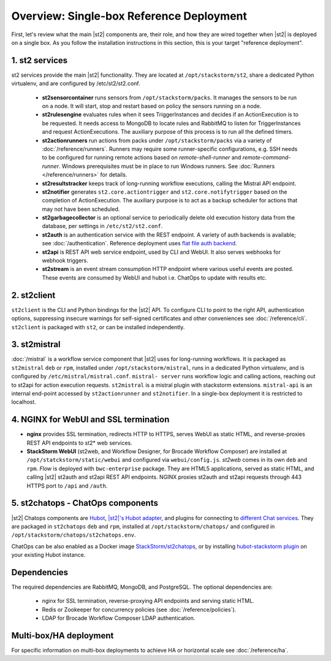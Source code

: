 Overview: Single-box Reference Deployment
==========================================

First, let's review what the main |st2| components are, their role, and how they are wired
together when |st2| is deployed on a single box. As you follow the installation instructions
in this section, this is your target "reference deployment".

.. figure :: /_static/images/st2-deployment-big-picture.png
    :align: center
.. figure  https://docs.google.com/drawings/d/1X6u8BB9bnWkW8C81ERBvjIKRfo9mDos4XEKeDv6YiF0/pub?w=960&amp;h=720
..    :align: center

    |st2| single-box reference deployment.

.. source https://docs.google.com/drawings/d/1X6u8BB9bnWkW8C81ERBvjIKRfo9mDos4XEKeDv6YiF0/edit


1. st2 services
----------------
st2 services provide the main |st2| functionality. They are located at ``/opt/stackstorm/st2``,
share a dedicated Python virtualenv, and are configured by /etc/st2/st2.conf.

    * **st2sensorcontainer** runs sensors from ``/opt/stackstorm/packs``. It manages the sensors to
      be run on a node. It will start, stop and restart based on policy the sensors running on a node.
    * **st2rulesengine** evaluates rules when it sees TriggerInstances and decides if an ActionExecution
      is to be requested. It needs access to MongoDB to locate rules and RabbitMQ to listen for
      TriggerInstances and request ActionExecutions. The auxiliary purpose of this process is to
      run all the defined timers.
    * **st2actionrunners** run actions from packs under ``/opt/stackstorm/packs`` via a variety of
      :doc:`/reference/runners`. Runners may require some runner-specific configurations, e.g. SSH needs to be
      configured for running remote actions based on `remote-shell-runner` and `remote-command-runner`.
      Windows prerequisites must be in place to run Windows runners. See :doc:`Runners </reference/runners>`
      for details.
    * **st2resultstracker** keeps track of long-running workflow executions, calling the Mistral
      API endpoint.
    * **st2notifier** generates ``st2.core.actiontrigger`` and ``st2.core.notifytrigger`` based
      on the completion of ActionExecution. The auxiliary purpose is to act as a backup scheduler
      for actions that may not have been scheduled.
    * **st2garbagecollector** is an optional service to periodically delete old execution history
      data from the database, per settings in ``/etc/st2/st2.conf``.
    * **st2auth** is an authentication service with the REST endpoint. A variety of auth backends
      is available; see :doc:`/authentication`. Reference deployment uses
      `flat file auth backend <https://github.com/StackStorm/st2-auth-backend-flat-file>`_.
    * **st2api** is REST API web service endpoint, used by CLI and WebUI. It also serves webhooks
      for webhook triggers.
    * **st2stream** is an event stream consumption HTTP endpoint where various useful events are posted.
      These events are consumed by WebUI and hubot i.e. ChatOps to update with results etc.


2. st2client
-------------

``st2client`` is the CLI and Python bindings for the |st2| API. To configure CLI to point to the right
API, authentication options, suppressing insecure warnings for self-signed certificates and other
conveniences see :doc:`/reference/cli`. ``st2client`` is packaged with ``st2``, or can be installed
independently.

3. st2mistral
--------------

:doc:`/mistral` is a workflow service component that |st2| uses for long-running workflows. It
is packaged as ``st2mistral`` ``deb`` or ``rpm``, installed under ``/opt/stackstorm/mistral``,
runs in a dedicated Python virtualenv, and is configured by ``/etc/mistral/mistral.conf``. ``mistral-
server`` runs workflow logic and calling actions, reaching out to st2api for action execution
requests. ``st2mistral`` is a mistral plugin with stackstorm extensions. ``mistral-api`` is an
internal end-point accessed by ``st2actionrunner`` and ``st2notifier``. In a single-box deployment
it is restricted to localhost.


4. NGINX for WebUI and SSL termination
--------------------------------------
* **nginx** provides SSL termination, redirects HTTP to HTTPS, serves WebUI as static HTML,
  and reverse-proxies REST API endpoints to st2* web services.

* **StackStorm WebUI** (st2web, and Workflow Designer, for Brocade Workflow Composer) are installed at ``/opt/statckstorm/static/webui``
  and configured via ``webui/config.js``. `st2web` comes in its own ``deb`` and ``rpm``. `Flow` is
  deployed with ``bwc-enterprise`` package. They are HTML5 applications, served as static HTML,
  and calling |st2| st2auth and st2api REST API endpoints. NGINX proxies st2auth and st2api
  requests through 443 HTTPS port to ``/api`` and ``/auth``.

5. st2chatops - ChatOps components
----------------------------------
|st2| Chatops components are `Hubot <https://hubot.github.com/>`_, `|st2|'s Hubot adapter
<https://github.com/StackStorm/hubot-stackstorm>`_, and plugins for connecting to `different
Chat services <https://hubot.github.com/docs/adapters/>`_. They are packaged in ``st2chatops``
``deb`` and ``rpm``, installed at ``/opt/stackstorm/chatops/`` and configured in
``/opt/stackstorm/chatops/st2chatops.env``.

ChatOps can be also enabled as a Docker image `StackStorm/st2chatops <https://github.com/StackStorm/st2chatops>`_,
or by installing `hubot-stackstorm plugin <https://github.com/StackStorm/hubot-stackstorm>`_ on your existing Hubot instance.

Dependencies
---------------
The required dependencies are RabbitMQ, MongoDB, and PostgreSQL. The optional dependencies are:

  - nginx for SSL termination, reverse-proxying API endpoints and serving static HTML.
  - Redis or Zookeeper for concurrency policies (see :doc:`/reference/policies`).
  - LDAP for Brocade Workflow Composer LDAP authentication.


Multi-box/HA deployment
-----------------------
For specific information on multi-box deployments to achieve HA or horizontal scale see :doc:`/reference/ha`.
